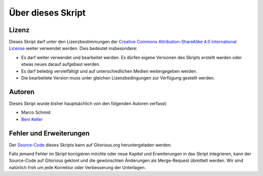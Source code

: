 ******************
Über dieses Skript
******************

Lizenz
=======

.. image:: images/cc_by_sa.png

Dieses Skript darf unter den Lizenzbestimmungen der
`Creative Commons Attribution-ShareAlike 4.0 International License <http://creativecommons.org/licenses/by-sa/4.0/>`_
weiter verwendet werden. Dies bedeutet insbesondere:

* Es darf weiter verwendet und bearbeitet werden. Es dürfen eigene Versionen des
  Skripts erstellt werden oder etwas neues darauf aufgebaut werden.

* Es darf beliebig vervielfältigt und auf unterschiedlichen Medien weitergegeben
  werden.

* Die bearbeitete Version muss unter gleichen Lizenzbedingungen zur Verfügung
  gestellt werden.


Autoren
=======

Dieses Skript wurde bisher hauptsächlich von den folgenden Autoren verfasst:

* Marco Schmid
* `Beni Keller <http://puremath.ch>`_


Fehler und Erweiterungen
========================

Der `Source-Code
<https://gitorious.org/unterrichtsunterlagen/python-skript-rst>`_ dieses Skripts
kann auf Gitorious.org heruntergeladen werden.

Falls jemand Fehler im Skript korrigieren möchte oder neue Kapitel und
Erweiterungen in das Skript integrieren, kann der Source-Code auf Gitorious
geklont und die gewünschten Änderungen als Merge-Request übmittelt werden. Wir
sind natürlich froh um jede Korrektur oder Verbesserung der Unterlagen.
